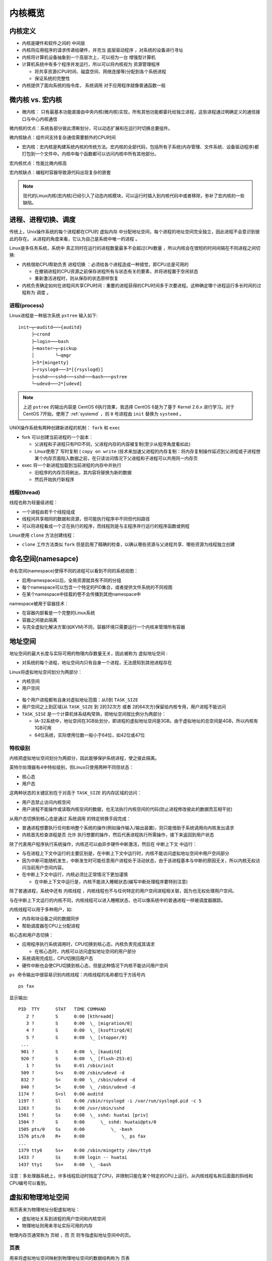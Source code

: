 .. _kernel_overview:

===================
内核概览
===================

内核定义
=============

- 内核是硬件和软件之间的 ``中间层``
- 内核将应用程序的请求传递给硬件，并充当 ``底层驱动程序`` ，对系统的设备进行寻址
- 内核将计算机设备抽象到一个高层次上，可以视为一台 ``增强型计算机``
- 计算机系统中有多个程序并发运行，所以可以将内核视为 ``资源管理程序``

  - 将共享资源(CPU时间、磁盘空间、网络连接等)分配到各个系统进程
  - 保证系统的完整性

- 内核提供了面向系统的指令库， ``系统调用`` 对于应用程序就像普通函数一般

微内核 vs. 宏内核
===================

- 微内核： 只有最基本功能直接由中央内核(微内核)实现，所有其他功能都委托给独立进程，这些进程通过明确定义的通信接口与中心内核通信

微内核的优点：系统各部分彼此清晰划分，可以动态扩展和在运行时切换总要组件。

微内核缺点：组件间支持复杂通信需要额外的CPU时间

- 宏内核：宏内核是构建系统内核的传统方法。宏内核的全部代码，包括所有子系统(内存管理、文件系统、设备驱动程序)都打包到一个文件中。内核中每个函数都可以访问内核中所有其他部分。

宏内核优点：性能比微内核高

宏内核缺点：编程时容器导致源代码出现复杂的嵌套

.. note::

   现代的Linux内核(宏内核)已经引入了动态内核模块，可以运行时插入到内核代码中或者移除，弥补了宏内核的一些缺陷。

进程、进程切换、调度
=====================

传统上，Unix操作系统的每个进程都在CPU的 ``虚拟内存`` 中分配地址空间，每个进程的地址空间完全独立，因此进程不会意识到彼此的存在。 ``从进程的角度来看，它认为自己是系统中唯一的进程`` 。

Linux是多任务系统，系统中 ``真正同时在运行的进程数量最多不会超过CPU数量`` ，所以内核会在很短的时间间隔在不同进程之间切换:

- 内核借助CPU帮助负责 ``进程切换`` ：必须给各个进程造成一种错觉，即CPU总是可用的

  - 在撤销进程的CPU资源之前保存进程所有与状态有关的要素，并将进程置于空闲状态
  - 重新激活进程时，则从保存的状态原样恢复

- 内核负责确定如何在进程间共享CPU时间：重要的进程获得的CPU时间多于次要进程。这种确定哪个进程运行多长时间的过程称为 ``调度`` 。

进程(process)
--------------

Linux进程是一种层次系统 ``pstree`` 输入如下::

   init─┬─auditd───{auditd}
        ├─crond
        ├─login───bash
        ├─master─┬─pickup
        │        └─qmgr
        ├─5*[mingetty]
        ├─rsyslogd───3*[{rsyslogd}]
        ├─sshd───sshd───sshd───bash───pstree
        └─udevd───2*[udevd]   

.. note::

   上述 ``pstree`` 的输出内容是 CentOS 6执行效果，我选择 CentOS 6是为了基于 Kernel 2.6.x 进行学习。对于 CentOS 7开始，使用了 :ref:`systemd` ，则 ``0`` 号进程由 ``init`` 替换为 ``systemd`` 。

UNIX操作系统有两种创建新进程的机制： ``fork`` 和 ``exec``

- fork 可以创建当前进程的一个副本：

  - 父进程和子进程只有PID不同，父进程内存的内容被复制(至少从程序角度看如此)
  - Linux使用了 ``写时复制`` ( ``copy on write`` )技术来加速父进程的内存复制：将内存复制操作延迟到父进程或子进程想某个内存页面陷入数据之前，在只读访问情况下父进程和子进程可以共用同一内存页

- exec 将一个新进程加载到当前进程的内存中并执行

  - 旧程序的内存页将刷出，其内容将替换为新的数据
  - 然后开始执行新程序

线程(thread)
-------------

线程也称为轻量级进程：

- 一个进程由若干个线程组成
- 线程间共享相同的数据和资源，但可能执行程序中不同但代码路径
- 可以将进程看成一个正在执行的程序，而线程则是与主程序并行运行的程序函数或例程

Linux使用 ``clone`` 方法创建线程：

- ``clone`` 工作方法类似 ``fork`` 但是启用了精确的检查，以确认哪些资源与父进程共享、哪些资源为线程独立创建

命名空间(namesapce)
======================

命名空间(namespace)使得不同的进程可以看到不同的系统视图：

- 启用namespace以后，全局资源就具有不同的分组
- 每个namespace可以包含一个特定的PID集合，或者提供文件系统的不同视图
- 在某个namespace中挂载的卷不会传播到其他namespace中

namespace被用于容器技术：

- 在容器内部看是一个完整的Linux系统
- 容器之间彼此隔离
- 与完全虚拟化解决方案(如KVM)不同，容器环境只需要运行一个内核来管理所有容器

地址空间
=========

地址空间的最大长度与实际可用的物理内存数量无关，因此被称为 ``虚拟地址空间`` :

- 对系统的每个进程，地址空间内只有自身一个进程，无法感知到其他进程存在

Linux将虚拟地址空间划分为两部分：

- 内核空间
- 用户空间

.. figure:: ../../_static/kernel/startup/kernel_memory_space.png
   :scale: 30

- 每个用户进程都有自身对虚拟地址范围：从0到 ``TASK_SIZE``
- 用户空间之上到区域(从 ``TASK_SIZE`` 到 2的32次方 或者 2的64次方)保留给内核专用，用户进程不能访问
- ``TASK_SISE`` 是一个计算机体系结构常熟，把地址空间按比例分为两部分：

  - IA-32系统中，地址空间在3GB处划分，即进程的虚拟地址空间是3GB。由于虚拟地址的总空间是4GB，所以内核有1GB可用
  - 64位系统，实际使用位数一般小于64位，如42位或47位

特权级别
-----------

内核把虚拟地址空间划分为两部分，因此能够保护系统进程，使之彼此隔离。

英特尔处理器有4中特权级别，但Linux只使用两种不同但状态：

- 核心态
- 用户态

这两种状态的关键区别在于对高于 ``TASK_SIZE`` 的内存区域的访问：

- 用户态禁止访问内核空间
- 用户进程不能操作或读取内核空间的数据，也无法执行内核空间的代码(防止进程修改彼此的数据而互相干扰)

从用户态切换到核心态是通过 ``系统调用`` 的特定转换手段完成：

- 普通进程想要执行任何影响整个系统的操作(例如操作输入/输出装置)，则只能借助于系统调用向内核发出请求
- 内核首先检查进程是否 ``允许`` 执行想要的操作，然后代表进程执行所需操作，接下来返回到用户状态

除了代表用户程序执行系统操作，内核还可以由异步硬件中断激活，然后在 ``中断上下文`` 中运行：

- 与在进程上下文中运行的主要区别是，在中断上下文中运行时，内核不能访问虚拟地址空间中用户空间部分
- 因为中断可能随机发生，中断发生时可能任意用户进程处于活动状态，由于该进程基本与中断的原因无关，所以内核无权访问当前用户空间内容。
- 在中断上下文中运行，内核必须比正常情况下更加谨慎

  - 在中断上下文中运行是，内核不能进入睡眠状态(编写中断处理程序要特别注意)

除了普通进程，系统中还有 ``内核线程`` ，内核线程也不与任何特定的用户空间进程相关联，因为也无权处理用户空间。

与在中断上下文运行的内核不同，内核线程可以进入睡眠状态，也可以像系统中的普通进程一样被调度器跟踪。

内核线程可以用于多种用户，如:

- 内存和块设备之间的数据同步
- 帮助调度器在CPU上分配进程

核心态和用户态切换：

- 应用程序执行系统调用时，CPU切换到核心态，内核负责完成其请求

  - 在核心态时，内核可以访问虚拟地址空间的用户部分

- 系统调用完成后，CPU切换回用户态

- 硬件中断也会使CPU切换到核心态，但是这种情况下内核不能访问用户空间

``ps 命令输出中很容易识别内核线程：内核线程的名称都位于方括号内`` ::

   ps fax

显示输出::

   PID  TTY      STAT   TIME COMMAND
      2 ?        S      0:00 [kthreadd]
      3 ?        S      0:00  \_ [migration/0]
      4 ?        S      0:00  \_ [ksoftirqd/0]
      5 ?        S      0:00  \_ [stopper/0]
    ...
    901 ?        S      0:00  \_ [kauditd]
    920 ?        S      0:00  \_ [flush-253:0]
      1 ?        Ss     0:01 /sbin/init
    509 ?        S<s    0:00 /sbin/udevd -d
    832 ?        S<     0:00  \_ /sbin/udevd -d
    840 ?        S<     0:00  \_ /sbin/udevd -d
   1174 ?        S<sl   0:00 auditd
   1197 ?        Sl     0:00 /sbin/rsyslogd -i /var/run/syslogd.pid -c 5
   1263 ?        Ss     0:00 /usr/sbin/sshd
   1501 ?        Ss     0:00  \_ sshd: huatai [priv]
   1504 ?        S      0:00      \_ sshd: huatai@pts/0
   1505 pts/0    Ss     0:00          \_ -bash
   1576 pts/0    R+     0:00              \_ ps fax
   ...
   1379 tty6     Ss+    0:00 /sbin/mingetty /dev/tty6
   1433 ?        Ss     0:00 login -- huatai
   1437 tty1     Ss+    0:00  \_ -bash

注意：多处理器系统上，许多线程启动时指定了CPU，并限制只能在某个特定的CPU上运行。从内核线程名称后面面的斜线和CPU编号可以看到。
  
虚拟和物理地址空间
=====================

用页表来为物理地址分配虚拟地址：

- 虚拟地址关系到进程的用户空间和内核空间
- 物理地址则用来寻址实际可用的内存

物理内存页通常称为 ``页帧`` ，而 ``页`` 则专指虚拟地址空间中的页。

页表
------

用来将虚拟地址空间映射到物理地址空间的数据结构称为 ``页表``

由于需要关联虚拟地址和物理地址，如果使用简单的数组项来指向关联的页帧，特别是每个进程都需要自己的页表，则会导致数组极为庞大。不过，由于虚拟地址空间大部分区域都没有使用，也就不需要关联到页帧，所以实际使用的是功能相同但内存使用量少很多但模型： ``多级分页`` 。

这里的简化模型是 三级 页表(在Linux中采用了四级页表)：



参考
======

- 「深入Linux内核架构」
